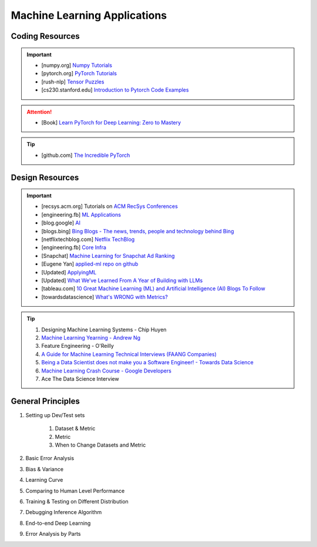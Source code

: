 ###############################################################################
Machine Learning Applications
###############################################################################
*******************************************************************************
Coding Resources
*******************************************************************************
.. important::
	* [numpy.org] `Numpy Tutorials <https://numpy.org/learn/>`_
	* [pytorch.org] `PyTorch Tutorials <https://pytorch.org/tutorials/>`_
	* [rush-nlp] `Tensor Puzzles <https://github.com/srush/Tensor-Puzzles>`_
	* [cs230.stanford.edu] `Introduction to Pytorch Code Examples <https://cs230.stanford.edu/blog/pytorch/>`_

.. attention::
	* [Book] `Learn PyTorch for Deep Learning: Zero to Mastery <https://www.learnpytorch.io/>`_

.. tip::
	* [github.com] `The Incredible PyTorch <https://github.com/ritchieng/the-incredible-pytorch>`_

*******************************************************************************
Design Resources
*******************************************************************************
.. important::
	* [recsys.acm.org] Tutorials on `ACM RecSys Conferences <https://recsys.acm.org/>`_
	* [engineering.fb] `ML Applications <https://engineering.fb.com/category/ml-applications/>`_
	* [blog.google] `AI <https://blog.google/technology/ai/>`_
	* [blogs.bing] `Bing Blogs - The news, trends, people and technology behind Bing <https://blogs.bing.com/>`_
	* [netflixtechblog.com] `Netflix TechBlog <https://netflixtechblog.com/>`_
	* [engineering.fb] `Core Infra <https://engineering.fb.com/category/core-data/>`_
	* [Snapchat] `Machine Learning for Snapchat Ad Ranking <https://eng.snap.com/machine-learning-snap-ad-ranking>`_
	* [Eugene Yan] `applied-ml repo on github <https://github.com/eugeneyan/applied-ml>`_
	* [Updated] `ApplyingML <https://applyingml.com/>`_
	* [Updated] `What We’ve Learned From A Year of Building with LLMs <https://applied-llms.org/>`_
	* [tableau.com] `10 Great Machine Learning (ML) and Artificial Intelligence (AI) Blogs To Follow <https://www.tableau.com/learn/articles/blogs-about-machine-learning-artificial-intelligence>`_
	* [towardsdatascience] `What's WRONG with Metrics? <https://towardsdatascience.com/choosing-the-right-metric-is-a-huge-issue-99ccbe73de61>`_

.. tip::
	#. Designing Machine Learning Systems - Chip Huyen
	#. `Machine Learning Yearning - Andrew Ng <https://www.deeplearning.ai/wp-content/uploads/2021/01/andrew-ng-machine-learning-yearning.pdf>`_
	#. Feature Engineering - O'Reilly
	#. `A Guide for Machine Learning Technical Interviews (FAANG Companies) <https://github.com/alirezadir/machine-learning-interview-enlightener>`_
	#. `Being a Data Scientist does not make you a Software Engineer! - Towards Data Science <https://towardsdatascience.com/being-a-data-scientist-does-not-make-you-a-software-engineer-c64081526372>`_
	#. `Machine Learning Crash Course - Google Developers <https://developers.google.com/machine-learning/crash-course/>`_
	#. Ace The Data Science Interview

*******************************************************************************
General Principles
*******************************************************************************
#. Setting up Dev/Test sets

	#. Dataset & Metric
	#. Metric
	#. When to Change Datasets and Metric
#. Basic Error Analysis
#. Bias & Variance
#. Learning Curve
#. Comparing to Human Level Performance
#. Training & Testing on Different Distribution
#. Debugging Inference Algorithm
#. End-to-end Deep Learning
#. Error Analysis by Parts
